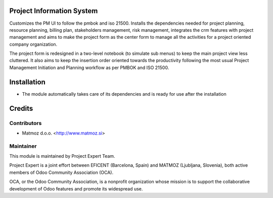 .. image:: https://img.shields.io/badge/licence-AGPL--3-blue.svg
    :alt: License AGPL-3

Project Information System
==============================

Customizes the PM UI to follow the pmbok and iso 21500. Installs the dependencies
needed for project planning, resource planning, billing plan, stakeholders management,
risk management, integrates the crm features with project management and aims to make
the project form as the center form to manage all the activities for a project oriented
company organization.

The project form is redesigned in a two-level notebook (to simulate sub menus) to keep
the main project view less cluttered. It also aims to keep the insertion order oriented
towards the productivity following the most usual Project Management Initiation and
Planning workflow as per PMBOK and ISO 21500.

Installation
============

* The module automatically takes care of its dependencies and is ready for use after the installation

Credits
=======

Contributors
------------

* Matmoz d.o.o. <http://www.matmoz.si>

Maintainer
----------

.. image:: https://www.project.expert/logo.png
   :alt: Project Expert
   :target: http://project.expert

This module is maintained by Project Expert Team.

Project Expert is a joint effort between EFICENT (Barcelona, Spain) and MATMOZ (Ljubljana, Slovenia),
both active members of Odoo Community Association (OCA).

.. image:: http://odoo-community.org/logo.png
   :alt: Odoo Community Association
   :target: http://odoo-community.org

OCA, or the Odoo Community Association, is a nonprofit organization whose
mission is to support the collaborative development of Odoo features and
promote its widespread use.

